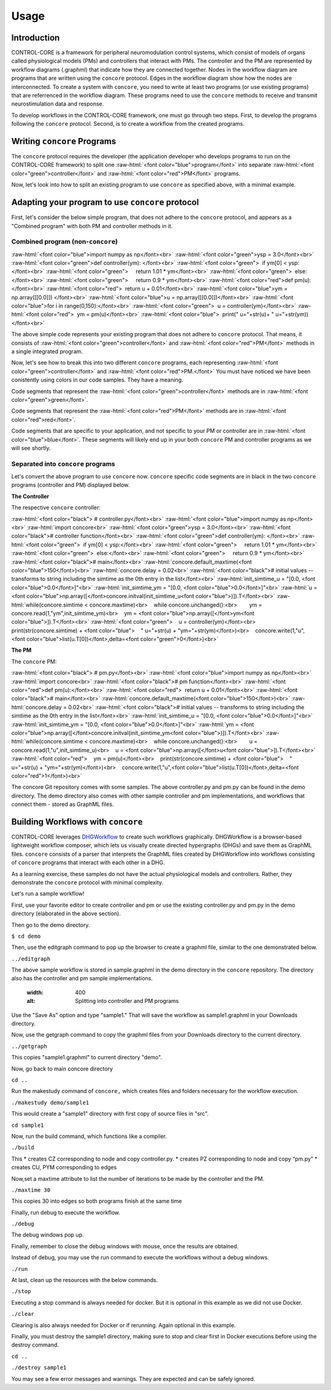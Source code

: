 Usage
=====
.. _introduction:
.. _programs:
.. _workflows:


Introduction
------------

CONTROL-CORE is a framework for peripheral neuromodulation control systems, which consist of models of organs called physiological models (PMs) and controllers that interact with PMs. The controller and the PM are represented by workflow diagrams (.graphml) that indicate how they are connected together. Nodes in the workflow diagram are programs that are written using the ``concore`` protocol. Edges in the workflow diagram show how the nodes are interconnected. To create a system with ``concore``, you need to write at least two programs (or use existing programs) that are referrenced in the workflow diagram. These programs need to use the ``concore`` methods to receive and transmit neurostimulation data and response.

To develop workflows in the CONTROL-CORE framework, one must go through two steps. First, to develop the programs following the ``concore`` protocol. Second, is to create a workflow from the created programs. 


Writing ``concore`` Programs
------------
.. role:: raw-html(raw)
   :format: html
The ``concore`` protocol requires the developer (the application developer who develops programs to run on the CONTROL-CORE framework) to split one :raw-html:`<font color="blue">program</font>` into separate :raw-html:`<font color="green">controller</font>` and :raw-html:`<font color="red">PM</font>` programs.

.. image:: images/split-sample.png
  :width: 500
  :alt: Splitting into controller and PM programs
  
  
Now, let's look into how to split an existing program to use ``concore`` as specified above, with a minimal example.  
 
Adapting your program to use ``concore`` protocol
------------ 
 
First, let's consider the below simple program, that does not adhere to the ``concore`` protocol, and appears as a "Combined program" with both PM and controller methods in it.


Combined program (non-``concore``) 
######################## 

.. role:: raw-html(raw)
   :format: html
:raw-html:`<font color="blue">import numpy as np</font><br>`
:raw-html:`<font color="green">ysp = 3.0</font><br>`
:raw-html:`<font color="green">def controller(ym): </font><br>`
:raw-html:`<font color="green">  if ym[0] < ysp:</font><br>`
:raw-html:`<font color="green">     return 1.01 * ym</font><br>`
:raw-html:`<font color="green">  else:</font><br>`
:raw-html:`<font color="green">     return 0.9 * ym</font><br>`
:raw-html:`<font color="red">def pm(u):</font><br>`
:raw-html:`<font color="red">  return u + 0.01</font><br>`
:raw-html:`<font color="blue">ym = np.array([[0.0]]) </font><br>`
:raw-html:`<font color="blue">u = np.array([[0.0]])</font><br>`
:raw-html:`<font color="blue">for i in range(0,150):</font><br>`
:raw-html:`<font color="green">  u = controller(ym)</font><br>`
:raw-html:`<font color="red">  ym = pm(u)</font><br>`
:raw-html:`<font color="blue">  print(" u="+str(u)+ " u="+str(ym))</font><br>`


The above simple code represents your existing program that does not adhere to ``concore`` protocol. That means, it consists of :raw-html:`<font color="green">controller</font>` and :raw-html:`<font color="red">PM</font>` methods in a single integrated program.

Now, let's see how to break this into two different ``concore`` programs, each representing :raw-html:`<font color="green">controller</font>` and :raw-html:`<font color="red">PM.</font>` You must have noticed we have been conistently using colors in our code samples. They have a meaning.

Code segments that represent the :raw-html:`<font color="green">controller</font>` methods are in :raw-html:`<font color="green">green</font>`.

Code segments that represent the :raw-html:`<font color="red">PM</font>` methods are in :raw-html:`<font color="red">red</font>`.

Code segments that are specific to your application, and not specific to your PM or controller are in :raw-html:`<font color="blue">blue</font>`. These segments will likely end up in your both ``concore`` PM and controller programs as we will see shortly.


Separated into ``concore`` programs
######################## 

Let's convert the above program to use ``concore`` now. ``concore`` specific code segments are in black in the two ``concore`` programs (controller and PM) displayed below.

**The Controller**

The respective ``concore`` controller:

.. role:: raw-html(raw)
   :format: html
:raw-html:`<font color="black">   # controller.py</font><br>`
:raw-html:`<font color="blue">import numpy as np</font><br>`
:raw-html:`import concore<br>`
:raw-html:`<font color="green">ysp = 3.0</font><br>`
:raw-html:`<font color="black"># controller function</font><br>`
:raw-html:`<font color="green">def controller(ym): </font><br>`
:raw-html:`<font color="green">  if ym[0] < ysp:</font><br>`
:raw-html:`<font color="green">     return 1.01 * ym</font><br>`
:raw-html:`<font color="green">  else:</font><br>`
:raw-html:`<font color="green">     return 0.9 * ym</font><br>`
:raw-html:`<font color="black"># main</font><br>`
:raw-html:`concore.default_maxtime(<font color="blue">150</font>)<br>`
:raw-html:`concore.delay = 0.02<br>`
:raw-html:`<font color="black"># initial values -- transforms to string including the simtime as the 0th entry in the list</font><br>`
:raw-html:`init_simtime_u = "[0.0, <font color="blue">0.0</font>]"<br>`
:raw-html:`init_simtime_ym = "[0.0, <font color="blue">0.0</font>]"<br>`
:raw-html:`u = <font color="blue">np.array([</font>concore.initval(init_simtime_u<font color="blue">)]).T</font><br>`
:raw-html:`while(concore.simtime < concore.maxtime)<br>    while concore.unchanged():<br>        ym = concore.read(1,"ym",init_simtime_ym)<br>    ym = <font color="blue">np.array([</font>ym<font color="blue">]).T</font><br>`    
:raw-html:`<font color="green">    u = controller(ym)</font><br>    print(str(concore.simtime) + <font color="blue">    " u="+str(u) + "ym="+str(ym)</font>)<br>    concore.write(1,"u",<font color="blue">list(u.T[0])</font>,delta=<font color="green">0</font>)<br>`
    
**The PM**

The ``concore`` PM:

.. role:: raw-html(raw)
   :format: html
:raw-html:`<font color="black">   # pm.py</font><br>`   
:raw-html:`<font color="blue">import numpy as np</font><br>`
:raw-html:`import concore<br>`
:raw-html:`<font color="black"># pm function</font><br>`
:raw-html:`<font color="red">def pm(u):</font><br>`
:raw-html:`<font color="red">  return u + 0.01</font><br>`
:raw-html:`<font color="black"># main</font><br>`
:raw-html:`concore.default_maxtime(<font color="blue">150</font>)<br>`
:raw-html:`concore.delay = 0.02<br>`
:raw-html:`<font color="black"># initial values -- transforms to string including the simtime as the 0th entry in the list</font><br>`
:raw-html:`init_simtime_u = "[0.0, <font color="blue">0.0</font>]"<br>`
:raw-html:`init_simtime_ym = "[0.0, <font color="blue">0.0</font>]"<br>`
:raw-html:`ym = <font color="blue">np.array([</font>concore.initval(init_simtime_ym<font color="blue">)]).T</font><br>`
:raw-html:`while(concore.simtime < concore.maxtime)<br>    while concore.unchanged():<br>        u = concore.read(1,"u",init_simtime_u)<br>    u = <font color="blue">np.array([</font>u<font color="blue">]).T</font><br>`    
:raw-html:`<font color="red">    ym = pm(u)</font><br>    print(str(concore.simtime) + <font color="blue">    " u="+str(u) + "ym="+str(ym)</font>)<br>    concore.write(1,"u",<font color="blue">list(u.T[0])</font>,delta=<font color="red">1</font>)<br>`

The concore Git repository comes with some samples. The above controller.py and pm.py can be found in the demo directory. The demo directory also comes with other sample controller and pm implementations, and workflows that connect them - stored as GraphML files.

Building Workflows with ``concore``
------------

CONTROL-CORE leverages `DHGWorkflow <https://github.com/controlcore-project/DHGWorkflow>`_ to create such workflows graphically. DHGWorkflow is a browser-based lightweight workflow composer, which lets us visually create directed hypergraphs (DHGs) and save them as GraphML files. ``concore`` consists of a parser that interprets the GraphML files created by DHGWorkflow into workflows consisting of ``concore`` programs that interact with each other in a DHG.

As a learning exercise, these samples do not have the actual physiological models and controllers. Rather, they demonstrate the ``concore`` protocol with minimal complexity.
 
Let's run a sample workflow!

First, use your favorite editor to create controller and pm or use the existing controller.py and pm.py in the demo directory (elaborated in the above section).

Then go to the demo directory.

``$ cd demo``

Then, use the editgraph command to pop up the browser to create a graphml file, similar to the one demonstrated below.

``../editgraph``

.. image:: images/dhg-sample.png
  :width: 400
  :alt: DHG Sample

  
The above sample workflow is stored in sample.graphml in the demo directory in the ``concore`` repository. The directory also has the controller and pm sample implementations.
  
  .. image:: images/sample.png
  :width: 400
  :alt: Splitting into controller and PM programs


Use the "Save As" option and type "sample1." That will save the workflow as sample1.graphml in your Downloads directory.

Now, use the getgraph command to copy the graphml files from your Downloads directory to the current directory.

``../getgraph``

This copies "sample1.graphml" to current directory "demo".

Now, go back to main concore directory 

``cd ..`` 

Run the makestudy command of ``concore,`` which creates files and folders necessary for the workflow execution.

``./makestudy demo/sample1``

This would create  a "sample1" directory with first copy of source files in "src". 

``cd sample1``

Now, run the build command, which functions like a compiler.

``./build``	

This 
* creates CZ corresponding to node and copy controller.py. 
* creates   PZ corresponding to node and copy “pm.py”  
* creates   CU, PYM corresponding to edges 

Now,set a maxtime attribute to list the number of iterations to be made by the controller and the PM.

``./maxtime 30``

This copies 30 into edges so both programs finish at the same time
   
Finally, run debug to execute the workflow.

``./debug``	

The debug windows pop up.

Finally, remember to close the debug windows with mouse, once the results are obtained.

Instead of debug, you may use the run command to execute the workflows without a debug windows.

``./run``

At last, clean up the resources with the below commands.

``./stop``	

Executing a stop command is always needed for docker. But it is optional in this example as we did not use Docker.

``./clear``	

Clearing is also always needed for Docker or if rerunning. Again optional in this example.

Finally, you must destroy the sample1 directory, making sure to stop and clear first in Docker executions before using the destroy command.

``cd ..``

``./destroy sample1``

You may see a few error messages and warnings. They are expected and can be safely ignored.
